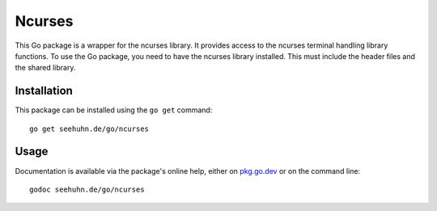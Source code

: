 Ncurses
=======

This Go package is a wrapper for the ncurses library.  It provides
access to the ncurses terminal handling library functions.
To use the Go package, you need to have the ncurses library installed.
This must include the header files and the shared library.

Installation
------------

This package can be installed using the ``go get`` command::

    go get seehuhn.de/go/ncurses

Usage
-----

Documentation is available via the package's online help, either on
pkg.go.dev_ or on the command line::

    godoc seehuhn.de/go/ncurses

.. _pkg.go.dev: https://pkg.go.dev/seehuhn.de/go/ncurses
